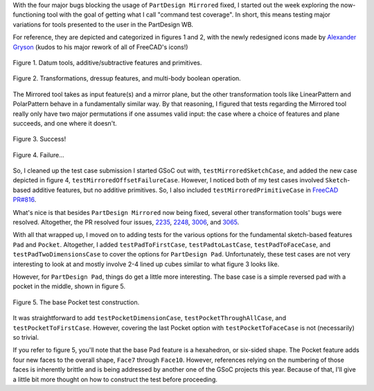 .. title: GSoC Week 2 recap
.. slug: gsoc-week-2-recap
.. date: 2017-06-18 18:40:33 UTC-05:00
.. tags: gsoc,freecad
.. category: 
.. link: 
.. description: 
.. type: text

With the four major bugs blocking the usage of ``PartDesign Mirrored`` fixed, 
I started out the week exploring the now-functioning tool with the goal of getting what I call "command test coverage". 
In short, this means testing major variations for tools presented to the user in the PartDesign WB. 

For reference, they are depicted and categorized in figures 1 and 2, 
with the newly redesigned icons made by `Alexander Gryson <https://github.com/agryson>`_ (kudos to his major rework of all of FreeCAD's icons!)

.. figure:: /images/gsoc-2-1.png
  :width: 900
  :align: center
  :alt: command palette

  Figure 1. Datum tools, additive/subtractive features and primitives.

.. figure:: /images/gsoc-2-2.png
  :width: 600
  :align: center
  :alt: command palette

  Figure 2. Transformations, dressup features, and multi-body boolean operation.


The Mirrored tool takes as input feature(s) and a mirror plane, but the other transformation tools like LinearPattern and PolarPattern behave in a fundamentally similar way. 
By that reasoning, I figured that tests regarding the Mirrored tool really only have two major permutations if one assumes valid input: 
the case where a choice of features and plane succeeds, and one where it doesn't.

.. figure:: /images/gsoc-2-3.png
  :width: 600
  :align: center
  :alt: mirrored success

  Figure 3. Success!


.. figure:: /images/gsoc-2-4.png
  :width: 600
  :align: center
  :alt: mirrored failure

  Figure 4. Failure...


So, I cleaned up the test case submission I started GSoC out with, ``testMirroredSketchCase``, 
and added the new case depicted in figure 4, ``testMirroredOffsetFailureCase``.
However, I noticed both of my test cases involved ``Sketch``-based additive features, but no additive primitives.
So, I also included ``testMirroredPrimitiveCase`` in `FreeCAD PR#816 <https://github.com/FreeCAD/FreeCAD/pull/816>`_.

What's nice is that besides ``PartDesign Mirrored`` now being fixed, several other transformation tools' bugs were resolved.
Altogether, the PR resolved four issues, `2235 <https://www.freecadweb.org/tracker/view.php?id=2235>`_, 
`2248 <https://www.freecadweb.org/tracker/view.php?id=2248>`_, `3006 <https://www.freecadweb.org/tracker/view.php?id=3006>`_,
and `3065 <https://www.freecadweb.org/tracker/view.php?id=3065>`_.

With all that wrapped up, 
I moved on to adding tests for the various options for the fundamental sketch-based features ``Pad`` and ``Pocket``.
Altogether, I added ``testPadToFirstCase``, ``testPadtoLastCase``, ``testPadToFaceCase``,
and ``testPadTwoDimensionsCase`` to cover the options for ``PartDesign Pad``. 
Unfortunately, these test cases are not very interesting to look at and mostly involve 2-4 lined up cubes similar to
what figure 3 looks like.

However, for ``PartDesign Pad``, things do get a little more interesting. 
The base case is a simple reversed pad with a pocket in the middle, shown in figure 5.

.. figure:: /images/gsoc-2-5.png
  :width: 600
  :align: center
  :alt: mirrored failure

  Figure 5. The base Pocket test construction.

It was straightforward to add ``testPocketDimensionCase``, ``testPocketThroughAllCase``,
and ``testPocketToFirstCase``. 
However, covering the last Pocket option with ``testPocketToFaceCase`` is not (necessarily) so trivial.

If you refer to figure 5, you'll note that the base Pad feature is a hexahedron, or six-sided shape.
The Pocket feature adds four new faces to the overall shape, ``Face7`` through ``Face10``. 
However, references relying on the numbering of those faces is inherently brittle and is being addressed
by another one of the GSoC projects this year.
Because of that, I'll give a little bit more thought on how to construct the test before proceeding.
